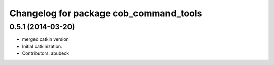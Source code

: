 ^^^^^^^^^^^^^^^^^^^^^^^^^^^^^^^^^^^^^^^
Changelog for package cob_command_tools
^^^^^^^^^^^^^^^^^^^^^^^^^^^^^^^^^^^^^^^

0.5.1 (2014-03-20)
------------------
* merged catkin version
* Initial catkinization.
* Contributors: abubeck
